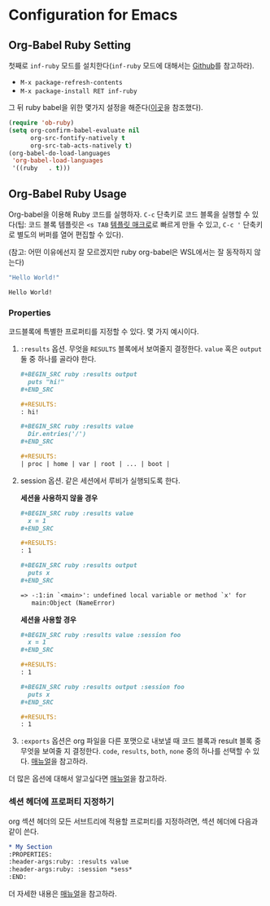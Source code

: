 * Configuration for Emacs
** Org-Babel Ruby Setting
첫째로 =inf-ruby= 모드를 설치한다(=inf-ruby= 모드에 대해서는 [[https://github.com/nonsequitur/inf-ruby][Github]]를
참고하라).

-  =M-x package-refresh-contents=
-  =M-x package-install RET inf-ruby=

그 뒤 ruby babel을 위한 몇가지 설정을 해준다([[http://howardism.org/Technical/Emacs/literate-programming-tutorial.html][이곳]]을 참조했다).

#+BEGIN_SRC emacs-lisp
  (require 'ob-ruby)
  (setq org-confirm-babel-evaluate nil
        org-src-fontify-natively t
        org-src-tab-acts-natively t)
  (org-babel-do-load-languages
   'org-babel-load-languages
   '((ruby   . t)))
#+END_SRC

** Org-Babel Ruby Usage
:PROPERTIES:
:header-args:ruby: :results value
:header-args:ruby: :session *sess*
:END:

Org-babel을 이용해 Ruby 코드를 실행하자. =C-c= 단축키로 코드 블록을
실행할 수 있다(팁: 코드 블록 템플릿은 =<s TAB= [[https://orgmode.org/manual/Easy-templates.html][템플릿 매크로]]로 빠르게
만들 수 있고, =C-c '= 단축키로 별도의 버퍼를 열어 편집할 수 있다).

(참고: 어떤 이유에선지 잘 모르겠지만 ruby org-babel은 WSL에서는 잘
동작하지 않는다)

#+BEGIN_SRC ruby :exports both
  "Hello World!"
#+END_SRC

#+RESULTS:
: Hello World!

*** Properties

코드블록에 특별한 프로퍼티를 지정할 수 있다. 몇 가지 예시이다.

1. =:results= 옵션. 무엇을 =RESULTS= 블록에서 보여줄지 결정한다.
   =value= 혹은 =output= 둘 중 하나를 골라야 한다.

   #+BEGIN_SRC org
     ,#+BEGIN_SRC ruby :results output
       puts "hi!"
     ,#+END_SRC

     ,#+RESULTS:
     : hi!

     ,#+BEGIN_SRC ruby :results value
       Dir.entries('/')
     ,#+END_SRC

     ,#+RESULTS:
     | proc | home | var | root | ... | boot |
   #+END_SRC

2. session 옵션. 같은 세션에서 루비가 실행되도록 한다.

   *세션을 사용하지 않을 경우*

   #+BEGIN_SRC org
     ,#+BEGIN_SRC ruby :results value
       x = 1
     ,#+END_SRC

     ,#+RESULTS:
     : 1

     ,#+BEGIN_SRC ruby :results output
       puts x
     ,#+END_SRC

     => -:1:in `<main>': undefined local variable or method `x' for
        main:Object (NameError)
   #+END_SRC

   *세션을 사용할 경우*

   #+BEGIN_SRC org
     ,#+BEGIN_SRC ruby :results value :session foo
       x = 1
     ,#+END_SRC

     ,#+RESULTS:
     : 1

     ,#+BEGIN_SRC ruby :results output :session foo
       puts x
     ,#+END_SRC

     ,#+RESULTS:
     : 1
   #+END_SRC

3. =:exports= 옵션은 org 파일을 다른 포맷으로 내보낼 때 코드 블록과
   result 블록 중 무엇을 보여줄 지 결정한다. =code=, =results=,
   =both=, =none= 중의 하나를 선택할 수 있다. [[https://orgmode.org/manual/exports.html][매뉴얼]]을 참고하라.

더 많은 옵션에 대해서 알고싶다면 [[https://orgmode.org/manual/Specific-header-arguments.html#Specific-header-arguments][매뉴얼]]을 참고하라.

*** 섹션 헤더에 프로퍼티 지정하기

org 섹션 헤더의 모든 서브트리에 적용할 프로퍼티를 지정하려면, 섹션 헤더에 다음과 같이 쓴다.

#+BEGIN_SRC org
  ,* My Section
  :PROPERTIES:
  :header-args:ruby: :results value
  :header-args:ruby: :session *sess*
  :END:
#+END_SRC

더 자세한 내용은 [[https://orgmode.org/manual/Using-Header-Arguments.html][매뉴얼]]을 참고하라.

